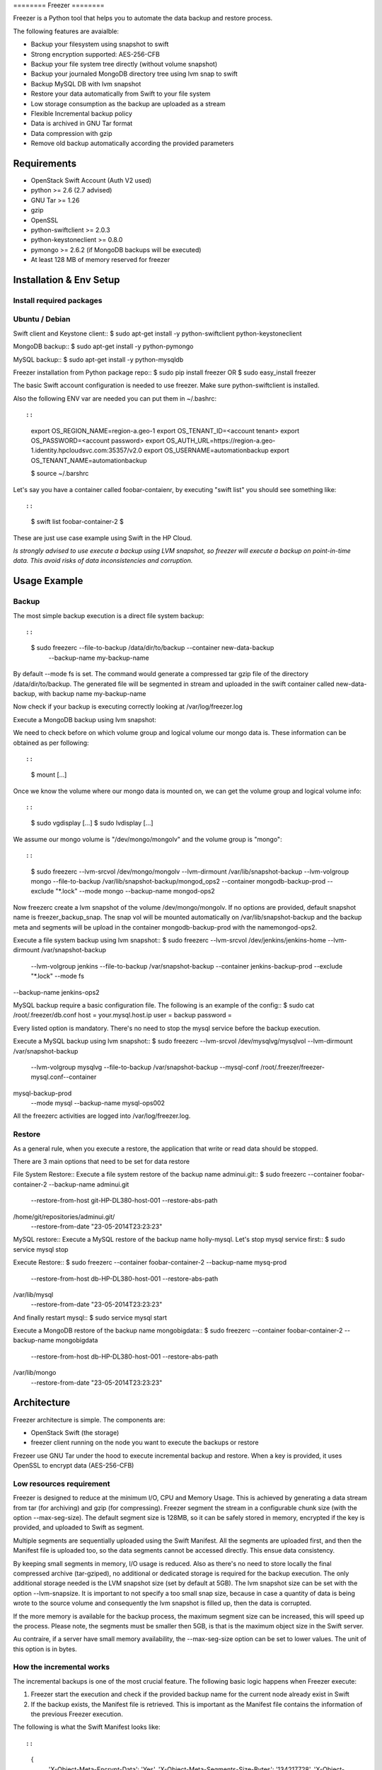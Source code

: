 ======== Freezer ========

Freezer is a Python tool that helps you to automate the data backup and
restore process.

The following features are avaialble:

-  Backup your filesystem using snapshot to swift
-  Strong encryption supported: AES-256-CFB
-  Backup your file system tree directly (without volume snapshot)
-  Backup your journaled MongoDB directory tree using lvm snap to swift
-  Backup MySQL DB with lvm snapshot
-  Restore your data automatically from Swift to your file system
-  Low storage consumption as the backup are uploaded as a stream
-  Flexible Incremental backup policy
-  Data is archived in GNU Tar format
-  Data compression with gzip
-  Remove old backup automatically according the provided parameters

Requirements
============

-  OpenStack Swift Account (Auth V2 used)
-  python >= 2.6 (2.7 advised)
-  GNU Tar >= 1.26
-  gzip
-  OpenSSL
-  python-swiftclient >= 2.0.3
-  python-keystoneclient >= 0.8.0
-  pymongo >= 2.6.2 (if MongoDB backups will be executed)
-  At least 128 MB of memory reserved for freezer

Installation & Env Setup
========================

Install required packages
-------------------------

Ubuntu / Debian
---------------

Swift client and Keystone client:: $ sudo apt-get install -y
python-swiftclient python-keystoneclient

MongoDB backup:: $ sudo apt-get install -y python-pymongo

MySQL backup:: $ sudo apt-get install -y python-mysqldb

Freezer installation from Python package repo:: $ sudo pip install
freezer OR $ sudo easy\_install freezer

The basic Swift account configuration is needed to use freezer. Make
sure python-swiftclient is installed.

Also the following ENV var are needed you can put them in ~/.bashrc::

::

    export OS_REGION_NAME=region-a.geo-1
    export OS_TENANT_ID=<account tenant>
    export OS_PASSWORD=<account password>
    export OS_AUTH_URL=https://region-a.geo-1.identity.hpcloudsvc.com:35357/v2.0
    export OS_USERNAME=automationbackup
    export OS_TENANT_NAME=automationbackup

    $ source ~/.barshrc

Let's say you have a container called foobar-contaienr, by executing
"swift list" you should see something like::

::

    $ swift list
    foobar-container-2
    $

These are just use case example using Swift in the HP Cloud.

*Is strongly advised to use execute a backup using LVM snapshot, so
freezer will execute a backup on point-in-time data. This avoid risks of
data inconsistencies and corruption.*

Usage Example
=============

Backup
------

The most simple backup execution is a direct file system backup::

::

    $ sudo freezerc --file-to-backup /data/dir/to/backup --container new-data-backup \
        --backup-name my-backup-name

By default --mode fs is set. The command would generate a compressed tar
gzip file of the directory /data/dir/to/backup. The generated file will
be segmented in stream and uploaded in the swift container called
new-data-backup, with backup name my-backup-name

Now check if your backup is executing correctly looking at
/var/log/freezer.log

Execute a MongoDB backup using lvm snapshot::

We need to check before on which volume group and logical volume our
mongo data is. These information can be obtained as per following::

::

    $ mount
    [...]

Once we know the volume where our mongo data is mounted on, we can get
the volume group and logical volume info::

::

    $ sudo vgdisplay
    [...]
    $ sudo lvdisplay
    [...]

We assume our mongo volume is "/dev/mongo/mongolv" and the volume group
is "mongo"::

::

    $ sudo freezerc --lvm-srcvol /dev/mongo/mongolv --lvm-dirmount /var/lib/snapshot-backup \
    --lvm-volgroup mongo --file-to-backup /var/lib/snapshot-backup/mongod_ops2 \
    --container mongodb-backup-prod --exclude "*.lock" --mode mongo --backup-name mongod-ops2

Now freezerc create a lvm snapshot of the volume /dev/mongo/mongolv. If
no options are provided, default snapshot name is freezer\_backup\_snap.
The snap vol will be mounted automatically on /var/lib/snapshot-backup
and the backup meta and segments will be upload in the container
mongodb-backup-prod with the namemongod-ops2.

Execute a file system backup using lvm snapshot:: $ sudo freezerc
--lvm-srcvol /dev/jenkins/jenkins-home --lvm-dirmount
/var/snapshot-backup
 --lvm-volgroup jenkins --file-to-backup /var/snapshot-backup
 --container jenkins-backup-prod --exclude "\*.lock" --mode fs
--backup-name jenkins-ops2

MySQL backup require a basic configuration file. The following is an
example of the config:: $ sudo cat /root/.freezer/db.conf host =
your.mysql.host.ip user = backup password =

Every listed option is mandatory. There's no need to stop the mysql
service before the backup execution.

Execute a MySQL backup using lvm snapshot:: $ sudo freezerc --lvm-srcvol
/dev/mysqlvg/mysqlvol --lvm-dirmount /var/snapshot-backup
 --lvm-volgroup mysqlvg --file-to-backup /var/snapshot-backup
 --mysql-conf /root/.freezer/freezer-mysql.conf--container
mysql-backup-prod
 --mode mysql --backup-name mysql-ops002

All the freezerc activities are logged into /var/log/freezer.log.

Restore
-------

As a general rule, when you execute a restore, the application that
write or read data should be stopped.

There are 3 main options that need to be set for data restore

File System Restore:: Execute a file system restore of the backup name
adminui.git:: $ sudo freezerc --container foobar-container-2
--backup-name adminui.git
 --restore-from-host git-HP-DL380-host-001 --restore-abs-path
/home/git/repositories/adminui.git/
 --restore-from-date "23-05-2014T23:23:23"

MySQL restore:: Execute a MySQL restore of the backup name holly-mysql.
Let's stop mysql service first:: $ sudo service mysql stop

Execute Restore:: $ sudo freezerc --container foobar-container-2
--backup-name mysq-prod
 --restore-from-host db-HP-DL380-host-001 --restore-abs-path
/var/lib/mysql
 --restore-from-date "23-05-2014T23:23:23"

And finally restart mysql:: $ sudo service mysql start

Execute a MongoDB restore of the backup name mongobigdata:: $ sudo
freezerc --container foobar-container-2 --backup-name mongobigdata
 --restore-from-host db-HP-DL380-host-001 --restore-abs-path
/var/lib/mongo
 --restore-from-date "23-05-2014T23:23:23"

Architecture
============

Freezer architecture is simple. The components are:

-  OpenStack Swift (the storage)
-  freezer client running on the node you want to execute the backups or
   restore

Frezeer use GNU Tar under the hood to execute incremental backup and
restore. When a key is provided, it uses OpenSSL to encrypt data
(AES-256-CFB)

Low resources requirement
-------------------------

Freezer is designed to reduce at the minimum I/O, CPU and Memory Usage.
This is achieved by generating a data stream from tar (for archiving)
and gzip (for compressing). Freezer segment the stream in a configurable
chunk size (with the option --max-seg-size). The default segment size is
128MB, so it can be safely stored in memory, encrypted if the key is
provided, and uploaded to Swift as segment.

Multiple segments are sequentially uploaded using the Swift Manifest.
All the segments are uploaded first, and then the Manifest file is
uploaded too, so the data segments cannot be accessed directly. This
ensue data consistency.

By keeping small segments in memory, I/O usage is reduced. Also as
there's no need to store locally the final compressed archive
(tar-gziped), no additional or dedicated storage is required for the
backup execution. The only additional storage needed is the LVM snapshot
size (set by default at 5GB). The lvm snapshot size can be set with the
option --lvm-snapsize. It is important to not specify a too small snap
size, because in case a quantity of data is being wrote to the source
volume and consequently the lvm snapshot is filled up, then the data is
corrupted.

If the more memory is available for the backup process, the maximum
segment size can be increased, this will speed up the process. Please
note, the segments must be smaller then 5GB, is that is the maximum
object size in the Swift server.

Au contraire, if a server have small memory availability, the
--max-seg-size option can be set to lower values. The unit of this
option is in bytes.

How the incremental works
-------------------------

The incremental backups is one of the most crucial feature. The
following basic logic happens when Freezer execute:

1) Freezer start the execution and check if the provided backup name for
   the current node already exist in Swift

2) If the backup exists, the Manifest file is retrieved. This is
   important as the Manifest file contains the information of the
   previous Freezer execution.

The following is what the Swift Manifest looks like::

::

    {
        'X-Object-Meta-Encrypt-Data': 'Yes',
        'X-Object-Meta-Segments-Size-Bytes': '134217728',
        'X-Object-Meta-Backup-Created-Timestamp': '1395734461',
        'X-Object-Meta-Remove-Backup-Older-Than-Days': '',
        'X-Object-Meta-Src-File-To-Backup': '/var/lib/snapshot-backup/mongod_dev-mongo-s1',
        'X-Object-Meta-Maximum-Backup-level': '0',
        'X-Object-Meta-Always-Backup-Level': '',
        'X-Object-Manifest': u'socorro-backup-dev_segments/dev-mongo-s1-r1_mongod_dev-mongo-s1_1395734461_0',
        'X-Object-Meta-Providers-List': 'HP',
        'X-Object-Meta-Backup-Current-Level': '0',
        'X-Object-Meta-Abs-File-Path': '',
        'X-Object-Meta-Backup-Name': 'mongod_dev-mongo-s1',
        'X-Object-Meta-Tar-Meta-Obj-Name': 'tar_metadata_dev-mongo-s1-r1_mongod_dev-mongo-s1_1395734461_0',
        'X-Object-Meta-Hostname': 'dev-mongo-s1-r1',
        'X-Object-Meta-Container-Segments': 'socorro-backup-dev_segments'
    }

3) The most relevant data taken in consideration for incremental are:

-  'X-Object-Meta-Maximum-Backup-level': '7'

Value set by the option: --max-level int

Assuming we are executing the backup daily, let's say managed from the
crontab, the first backup will start from Level 0, that is, a full
backup. At every daily execution, the current backup level will be
incremented by 1. Then current backup level is equal to the maximum
backup level, then the backup restart to level 0. That is, every week a
full backup will be executed.

-  'X-Object-Meta-Always-Backup-Level': ''

Value set by the option: --always-level int

When current level is equal to 'Always-Backup-Level', every next backup
will be executed to the specified level. Let's say --always-level is set
to 1, the first backup will be a level 0 (complete backup) and every
next execution will backup the data exactly from the where the level 0
ended. The main difference between Always-Backup-Level and
Maximum-Backup-level is that the counter level doesn't restart from
level 0

-  'X-Object-Manifest':
   u'socorro-backup-dev/dev-mongo-s1-r1\_mongod\_dev-mongo-s1\_1395734461\_0'

Through this meta data, we can identify the exact Manifest name of the
provided backup name. The syntax is:
container\_name/hostname\_backup\_name\_timestamp\_initiallevel

-  'X-Object-Meta-Providers-List': 'HP'

This option is NOT implemented yet The idea of Freezer is to support
every Cloud provider that provide Object Storage service using OpenStack
Swift. The meta data allows you to specify multiple provider and
therefore store your data in different Geographic location.

-  'X-Object-Meta-Backup-Current-Level': '0'

Record the current backup level. This is important as the value is
incremented by 1 in the next freezer execution.

-  'X-Object-Meta-Backup-Name': 'mongod\_dev-mongo-s1'

Value set by the option: -N BACKUP\_NAME, --backup-name BACKUP\_NAME The
option is used to identify the backup. It is a mandatory option and
fundamental to execute incremental backup. 'Meta-Backup-Name' and
'Meta-Hostname' are used to uniquely identify the current and next
incremental backups

-  'X-Object-Meta-Tar-Meta-Obj-Name':
   'tar\_metadata\_dev-mongo-s1-r1\_mongod\_dev-mongo-s1\_1395734461\_0'

Freezer use tar to execute incremental backup. What tar do is to store
in a meta data file the inode information of every file archived. Thus,
on the next Freezer execution, the tar meta data file is retrieved and
download from swift and it is used to generate the next backup level.
After the next level backup execution is terminated, the file update tar
meta data file will be uploaded and recorded in the Manifest file. The
naming convention used for this file is:
tar\_metadata\_backupname\_hostname\_timestamp\_backuplevel

-  'X-Object-Meta-Hostname': 'dev-mongo-s1-r1'

The hostname of the node where the Freezer perform the backup. This meta
data is important to identify a backup with a specific node, thus avoid
possible confusion and associate backup to the wrong node.
